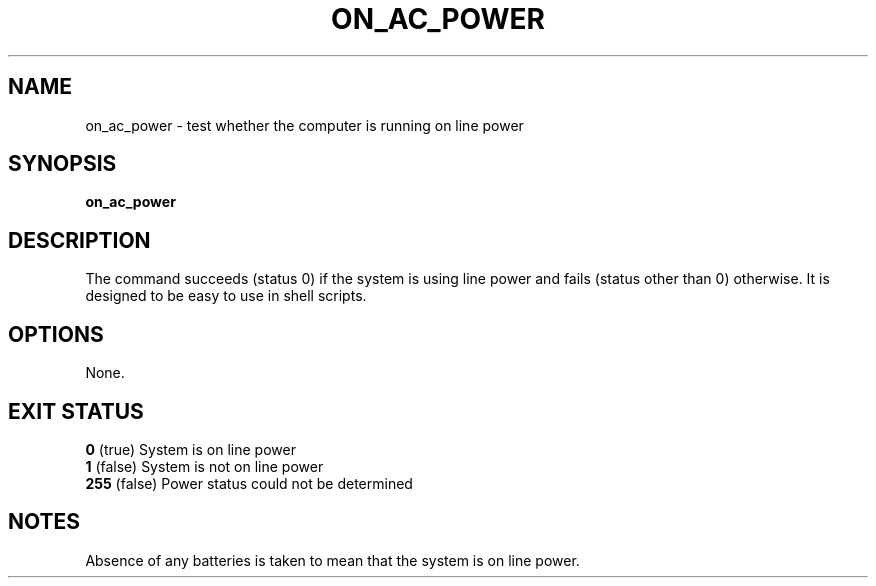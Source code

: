 .\"                                      Hey, EMACS: -*- nroff -*-
.\" First parameter, NAME, should be all caps
.\" Second parameter, SECTION, should be 1-8, maybe w/ subsection
.\" other parameters are allowed: see man(7), man(1)
.TH ON_AC_POWER 1 "April 2005" "" ""
.\" Please adjust this date whenever revising the manpage.
.\"
.\" Some roff macros, for reference:
.\" .nh        disable hyphenation
.\" .hy        enable hyphenation
.\" .ad l      left justify
.\" .ad b      justify to both left and right margins
.\" .nf        disable filling
.\" .fi        enable filling
.\" .br        insert line break
.\" .sp <n> insert n+1 empty lines
.\" for manpage-specific macros, see man(7)
.SH NAME
on_ac_power \- test whether the computer is running on line power
.SH SYNOPSIS
.B on_ac_power
.SH DESCRIPTION
The command succeeds (status 0) if the system is using line power
and fails (status other than 0) otherwise.
It is designed to be easy to use in shell scripts.
.SH OPTIONS
None.
.SH "EXIT STATUS"
.br
.nf
\fB0\fR (true)    System is on line power
\fB1\fR (false)   System is not on line power
\fB255\fR (false) Power status could not be determined
.SH NOTES
Absence of any batteries is taken to mean that the system is on line power.

